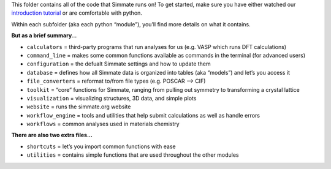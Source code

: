 
This folder contains all of the code that Simmate runs on! To get started, make sure you have either watched our `introduction tutorial`_ or are comfortable with python.

Within each subfolder (aka each python “module”), you’ll find more details on what it contains.

**But as a brief summary…**

- ``calculators`` = third-party programs that run analyses for us (e.g. VASP which runs DFT calculations)
- ``command_line`` = makes some common functions available as commands in the terminal (for advanced users) 
- ``configuration`` = the defualt Simmate settings and how to update them 
- ``database`` = defines how all Simmate data is organized into tables (aka “models”) and let’s you access it 
- ``file_converters`` = reformat to/from file types (e.g. POSCAR –> CIF) 
- ``toolkit`` = “core” functions for Simmate, ranging from pulling out symmetry to transforming a crystal lattice
- ``visualization`` = visualizing structures, 3D data, and simple plots
- ``website`` = runs the simmate.org website 
- ``workflow_engine`` = tools and utilities that help submit calculations as well as handle errors
- ``workflows`` = common analyses used in materials chemistry

**There are also two extra files…** 

- ``shortcuts`` = let’s you import common functions with ease 
- ``utilities`` = contains simple functions that are used throughout the other modules

.. _introduction tutorial: google.com
